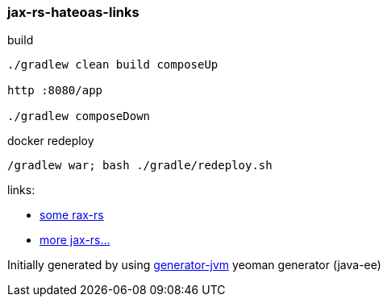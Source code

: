 
//tag::content[]

=== jax-rs-hateoas-links

//Read link:https://daggerok.github.io/jax-rs-hateoas-links[project reference documentation]

.build
[source,bash]
----
./gradlew clean build composeUp

http :8080/app

./gradlew composeDown
----

.docker redeploy
[source,bash]
----
/gradlew war; bash ./gradle/redeploy.sh
----

links:

- link:https://dennis-xlc.gitbooks.io/restful-java-with-jax-rs-2-0-en/cn/part1/chapter10/building_links_and_link_headers.html[some rax-rs]
- link:https://www.logicbig.com/how-to/code-snippets/jcode-jax-rs-path-param-regex-match-all.html[more jax-rs...]

Initially generated by using link:https://github.com/daggerok/generator-jvm/[generator-jvm] yeoman generator (java-ee)

//end::content[]
